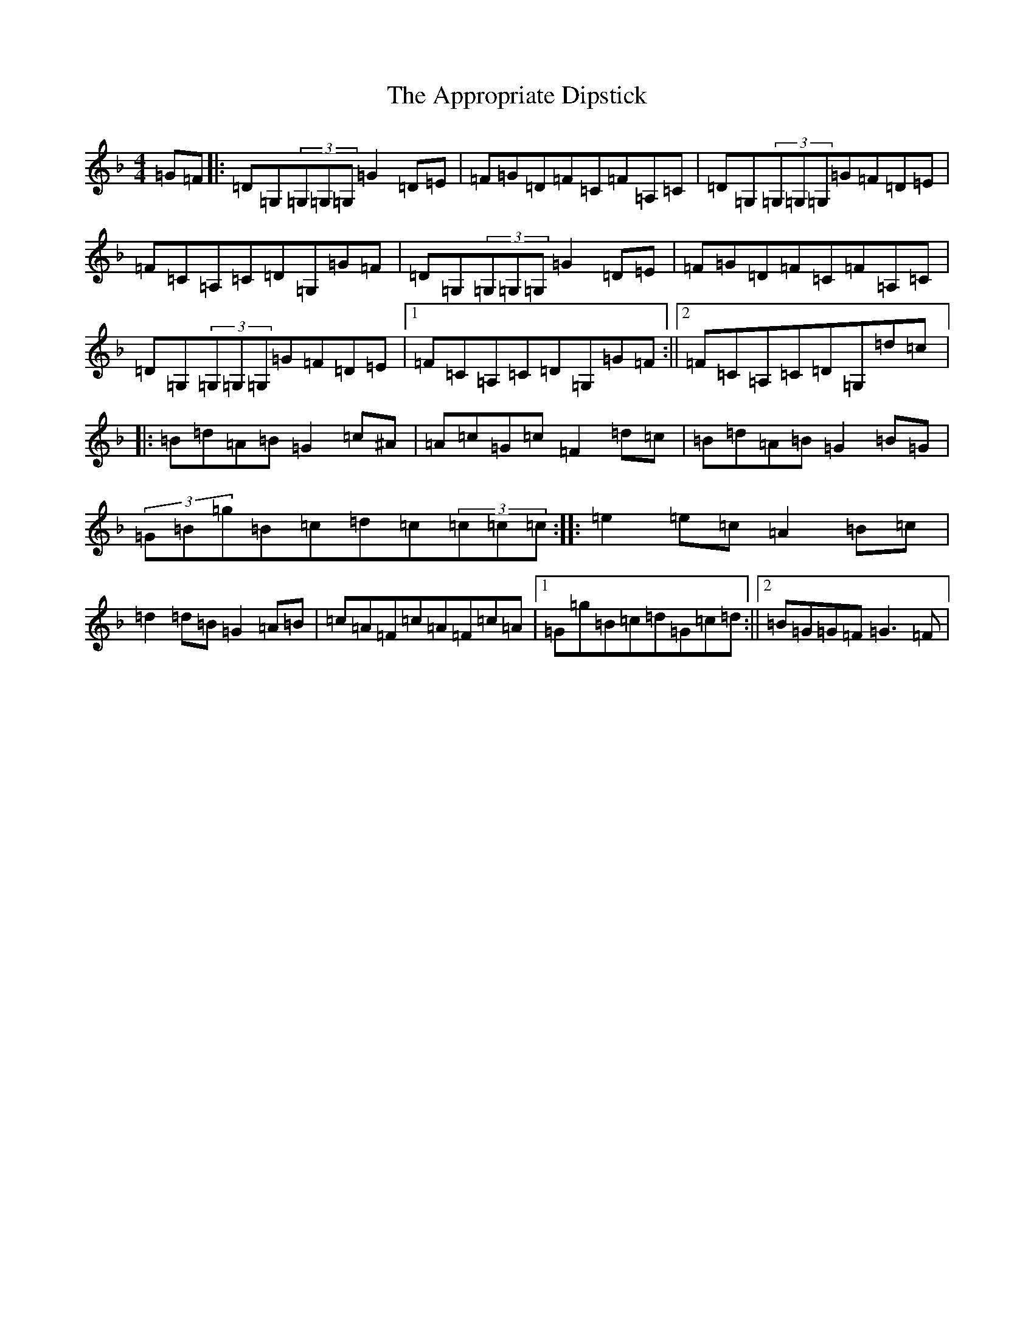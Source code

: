 X: 874
T: Appropriate Dipstick, The
S: https://thesession.org/tunes/6885#setting18459
Z: G Mixolydian
R: reel
M:4/4
L:1/8
K: C Mixolydian
=G=F|:=D=G,(3=G,=G,=G,=G2=D=E|=F=G=D=F=C=F=A,=C|=D=G,(3=G,=G,=G,=G=F=D=E|=F=C=A,=C=D=G,=G=F|=D=G,(3=G,=G,=G,=G2=D=E|=F=G=D=F=C=F=A,=C|=D=G,(3=G,=G,=G,=G=F=D=E|1=F=C=A,=C=D=G,=G=F:||2=F=C=A,=C=D=G,=d=c|:=B=d=A=B=G2=c^A|=A=c=G=c=F2=d=c|=B=d=A=B=G2=B=G|(3=G=B=g=B=c=d=c(3=c=c=c:||:=e2=e=c=A2=B=c|=d2=d=B=G2=A=B|=c=A=F=c=A=F=c=A|1=G=g=B=c=d=G=c=d:||2=B=G=G=F=G3=F|